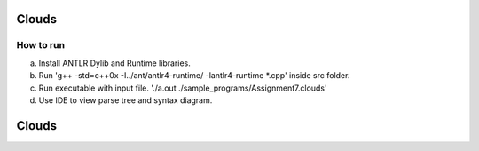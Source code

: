 ===============================
Clouds
===============================

How to run
--------
a. Install ANTLR Dylib and Runtime libraries.

b. Run 'g++ -std=c++0x -I../ant/antlr4-runtime/ -lantlr4-runtime *.cpp' inside src folder.

c. Run executable with input file. './a.out ./sample_programs/Assignment7.clouds'

d. Use IDE to view parse tree and syntax diagram.

===============================
Clouds
===============================